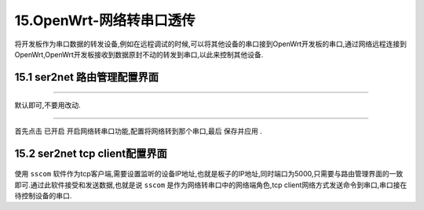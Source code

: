 15.OpenWrt-网络转串口透传
===========================================================

将开发板作为串口数据的转发设备,例如在远程调试的时候,可以将其他设备的串口接到OpenWrt开发板的串口,通过网络远程连接到OpenWrt,OpenWrt开发板接收到数据原封不动的转发到串口,以此来控制其他设备.


15.1 ser2net 路由管理配置界面
-----------------------------------------------------------

.. figure:: ../media/ser2net_设置界面.png
   :alt: luCI界面
   :align: center

------

默认即可,不要用改动.

.. figure:: ../media/ser2net_代理界面.png
   :alt: luCI界面
   :align: center

------

首先点击 ``已开启`` 开启网络转串口功能,配置将网络转到那个串口,最后 ``保存并应用`` .

15.2 ser2net tcp client配置界面
-----------------------------------------------------------

.. figure:: ../media/ser2net_tcp设置界面.png
   :alt: sscom tcp 客户端
   :align: center

使用 ``sscom`` 软件作为tcp客户端,需要设置监听的设备IP地址,也就是板子的IP地址,同时端口为5000,只需要与路由管理界面的一致即可.通过此软件接受和发送数据,也就是说 ``sscom`` 是作为网络转串口中的网络端角色,tcp client网络方式发送命令到串口,串口接在待控制设备的串口.



